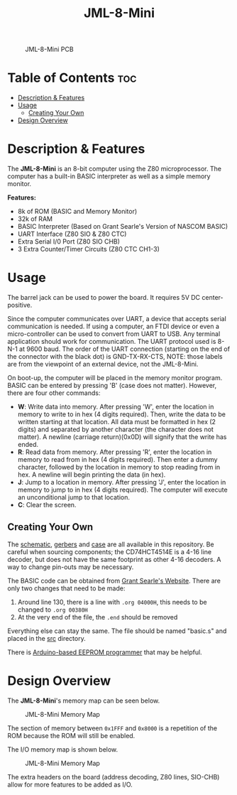 #+title: JML-8-Mini

#+CAPTION: JML-8-Mini PCB
#+ATTR_HTML: :width 600px
[[file:./schematic/jml-8-mini-PCB.png]]

* Table of Contents :toc:
- [[#description--features][Description & Features]]
- [[#usage][Usage]]
  - [[#creating-your-own][Creating Your Own]]
- [[#design-overview][Design Overview]]

* Description & Features
The *JML-8-Mini* is an 8-bit computer using the Z80 microprocessor. The computer
has a built-in BASIC interpreter as well as a simple memory monitor.

*Features:*
 - 8k of ROM (BASIC and Memory Monitor)
 - 32k of RAM
 - BASIC Interpreter (Based on Grant Searle's Version of NASCOM BASIC)
 - UART Interface (Z80 SIO & Z80 CTC)
 - Extra Serial I/0 Port (Z80 SIO CHB)
 - 3 Extra Counter/Timer Circuits (Z80 CTC CH1-3)

* Usage
The barrel jack can be used to power the board. It requires 5V DC
center-positive.

Since the computer communicates over UART, a device that accepts serial
communication is needed. If using a computer, an FTDI device or even a
micro-controller can be used to convert from UART to USB. Any terminal
application should work for communication. The UART protocol used is 8-N-1
at 9600 baud. The order of the UART connection (starting on the end of the
connector with the black dot) is GND-TX-RX-CTS, NOTE: those labels are from
the viewpoint of an external device, not the JML-8-Mini.

On boot-up, the computer will be placed in the memory monitor program. BASIC
can be entered by pressing 'B' (case does not matter). However, there are
four other commands:
 - *W*: Write data into memory. After pressing 'W', enter the location in
   memory to write to in hex (4 digits required). Then, write the data to be
   written starting at that location. All data must be formatted in hex (2
   digits) and separated by another character (the character does not matter).
   A newline (carriage return)(0x0D) will signify that the write has ended.
 - *R*: Read data from memory. After pressing 'R', enter the location in
   memory to read from in hex (4 digits required). Then enter a dummy
   character, followed by the location in memory to stop reading from in hex.
   A newline will begin printing the data (in hex).
 - *J*: Jump to a location in memory. After pressing 'J', enter the location
   in memory to jump to in hex (4 digits required). The computer will execute
   an unconditional jump to that location.
 - *C*: Clear the screen.

** Creating Your Own
The [[file:./schematic/jml-8-mini-schematic.pdf][schematic]], [[file:./schematic/gerber][gerbers]] and [[file:./case/][case]] are all available in this repository. Be
careful when sourcing components; the CD74HCT4514E is a 4-16 line decoder,
but does not have the same footprint as other 4-16 decoders. A way to change
pin-outs may be necessary.

The BASIC code can be obtained from [[http://searle.wales][Grant Searle's Website]]. There are only
two changes that need to be made:
  1) Around line 130, there is a line with ~.org 04000H~, this needs to be
     changed to ~.org 00380H~
  2) At the very end of the file, the ~.end~ should be removed
Everything else can stay the same. The file should be named "basic.s" and
placed in the [[file:./src/][src]] directory.

There is [[file:../related-projects/][Arduino-based EEPROM programmer]] that may be helpful.

* Design Overview
The *JML-8-Mini*'s memory map can be seen below.

#+CAPTION: JML-8-Mini Memory Map
#+ATTR_HTML: :width 400px
[[file:./docs/memory-map.png]]

The section of memory between ~0x1FFF~ and ~0x8000~ is a repetition of the ROM
because the ROM will still be enabled.

The I/O memory map is shown below.

#+CAPTION: JML-8-Mini Memory Map
#+ATTR_HTML: :width 300px
[[file:./docs/io-map.png]]

The extra headers on the board (address decoding, Z80 lines, SIO-CHB) allow
for more features to be added as I/O.
